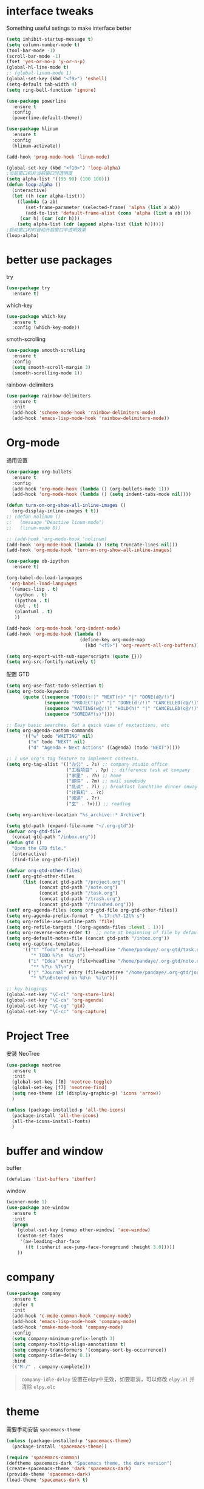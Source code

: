 #+STARTUP: overview
#+OPTION: toc:nil
* interface tweaks
  Something useful setings to make interface better
  #+BEGIN_SRC emacs-lisp
    (setq inhibit-startup-message t)
    (setq column-number-mode t)
    (tool-bar-mode -1)
    (scroll-bar-mode -1)
    (fset 'yes-or-no-p 'y-or-n-p)
    (global-hl-line-mode t)
    ;; (global-linum-mode 1)
    (global-set-key (kbd "<f9>") 'eshell)
    (setq-default tab-width 4)
    (setq ring-bell-function 'ignore)

    (use-package powerline
      :ensure t
      :config
      (powerline-default-theme))

    (use-package hlinum
      :ensure t
      :config
      (hlinum-activate))

    (add-hook 'prog-mode-hook 'linum-mode)

    (global-set-key (kbd "<f10>") 'loop-alpha)
    ;当前窗口和非当前窗口时透明度
    (setq alpha-list '((95 90) (100 100)))
    (defun loop-alpha ()
      (interactive)
      (let ((h (car alpha-list)))
        ((lambda (a ab)
           (set-frame-parameter (selected-frame) 'alpha (list a ab))
           (add-to-list 'default-frame-alist (cons 'alpha (list a ab))))
         (car h) (car (cdr h)))
        (setq alpha-list (cdr (append alpha-list (list h))))))
    ;启动窗口时时自动开启窗口半透明效果
    (loop-alpha)
  #+END_SRC
    
* better use packages
  try 
  #+BEGIN_SRC emacs-lisp
    (use-package try
      :ensure t)  
  #+END_SRC

  which-key  
  #+BEGIN_SRC emacs-lisp
    (use-package which-key
      :ensure t
      :config (which-key-mode))  
  #+END_SRC

  smoth-scrolling
  #+BEGIN_SRC emacs-lisp
    (use-package smooth-scrolling
      :ensure t
      :config
      (setq smooth-scroll-margin 3)
      (smooth-scrolling-mode 1))
  #+END_SRC

  rainbow-delimiters
  #+BEGIN_SRC emacs-lisp
    (use-package rainbow-delimiters
      :ensure t
      :init
      (add-hook 'scheme-mode-hook 'rainbow-delimiters-mode)
      (add-hook 'emacs-lisp-mode-hook 'rainbow-delimiters-mode))
  #+END_SRC

* Org-mode
通用设置
  #+BEGIN_SRC emacs-lisp
    (use-package org-bullets
      :ensure t
      :config
      (add-hook 'org-mode-hook (lambda () (org-bullets-mode 1)))
      (add-hook 'org-mode-hook (lambda () (setq indent-tabs-mode nil))))

    (defun turn-on-org-show-all-inline-images ()
      (org-display-inline-images t t))
    ;; (defun nolinum ()
    ;;   (message "Deactive linum-mode")
    ;;   (linum-mode 0))

    ;; (add-hook 'org-mode-hook 'nolinum)
    (add-hook 'org-mode-hook (lambda () (setq truncate-lines nil)))
    (add-hook 'org-mode-hook 'turn-on-org-show-all-inline-images)

    (use-package ob-ipython
      :ensure t)

    (org-babel-do-load-languages
     'org-babel-load-languages
     '((emacs-lisp . t)
       (python . t)
       (ipython . t)
       (dot . t)
       (plantuml . t)
       ))

    (add-hook 'org-mode-hook 'org-indent-mode)
    (add-hook 'org-mode-hook (lambda ()
                               (define-key org-mode-map
                                 (kbd "<f5>") 'org-revert-all-org-buffers)))

    (setq org-export-with-sub-superscripts (quote {}))
    (setq org-src-fontify-natively t)
  #+END_SRC

配置 GTD
#+BEGIN_SRC emacs-lisp
    (setq org-use-fast-todo-selection t)
    (setq org-todo-keywords
          (quote ((sequence "TODO(t!)" "NEXT(n)" "|" "DONE(d@/!)")
                  (sequence "PROJECT(p)" "|" "DONE(d!/!)" "CANCELLED(c@/!)")
                  (sequence "WAITING(w@/!)" "HOLD(h)" "|" "CANCELLED(c@/!)")
                  (sequence "SOMEDAY(s)"))))

    ;; Easy basic searches. Get a quick view of nextactions, etc
    (setq org-agenda-custom-commands
          '(("w" todo "WAITING" nil)
            ("n" todo "NEXT" nil)
            ("d" "Agenda + Next Actions" ((agenda) (todo "NEXT")))))

    ;; I use org's tag feature to implement contexts.
    (setq org-tag-alist '(("办公" . ?s) ;; company studio office
                          ("工程项目" . ?p) ;; difference task at company
                          ("家里" . ?h) ;; home
                          ("邮件" . ?m) ;; mail somebody
                          ("乱谈" . ?l) ;; breakfast lunchtime dinner onway etc. (rest)
                          ("计算机" . ?c)
                          ("阅读" . ?r)
                          ("玄" . ?x))) ;; reading

    (setq org-archive-location "%s_archive::* Archive")

    (setq gtd-path (expand-file-name "~/.org-gtd"))
    (defvar org-gtd-file
      (concat gtd-path "/inbox.org"))
    (defun gtd ()
      "Open the GTD file."
      (interactive)
      (find-file org-gtd-file))

    (defvar org-gtd-other-files)
    (setf org-gtd-other-files
          (list (concat gtd-path "/project.org")
                (concat gtd-path "/note.org")
                (concat gtd-path "/task.org")
                (concat gtd-path "/trash.org")
                (concat gtd-path "/finished.org")))
    (setf org-agenda-files (cons org-gtd-file org-gtd-other-files))
    (setq org-agenda-prefix-format "  %-17:c%?-12t% s")
    (setq org-refile-use-outline-path 'file)
    (setq org-refile-targets '((org-agenda-files :level . 1)))
    (setq org-reverse-note-order t)  ;; note at beginning of file by default.
    (setq org-default-notes-file (concat gtd-path "/inbox.org"))
    (setq org-capture-templates
          '(("t" "Todo" entry (file+headline "/home/pandaye/.org-gtd/task.org" "Tasks")
             "* TODO %?\n  %i\n")
            ("i" "Idea" entry (file+headline "/home/pandaye/.org-gtd/note.org" "Idea")
             "** %?\n %T\n")
            ("j" "Journal" entry (file+datetree "/home/pandaye/.org-gtd/journal.org")
             "* %?\nEntered on %U\n  %i\n")))

    ;; key bingings
    (global-set-key "\C-cl" 'org-store-link)
    (global-set-key "\C-ca" 'org-agenda)
    (global-set-key "\C-cg" 'gtd)
    (global-set-key "\C-cc" 'org-capture)
#+END_SRC

* Project Tree
安装 NeoTree
#+BEGIN_SRC emacs-lisp
    (use-package neotree
      :ensure t
      :init
      (global-set-key [f8] 'neotree-toggle)
      (global-set-key [f7] 'neotree-find)
      (setq neo-theme (if (display-graphic-p) 'icons 'arrow))
      )

    (unless (package-installed-p 'all-the-icons)
      (package-install 'all-the-icons)
      (all-the-icons-install-fonts)
      )
#+END_SRC

* buffer and window
  buffer 
  #+BEGIN_SRC emacs-lisp
    (defalias 'list-buffers 'ibuffer)  
  #+END_SRC
  
  window
  #+BEGIN_SRC emacs-lisp
    (winner-mode 1)
    (use-package ace-window
      :ensure t
      :init
      (progn
        (global-set-key [remap other-window] 'ace-window)
        (custom-set-faces
         '(aw-leading-char-face
           ((t (:inherit ace-jump-face-foreground :height 3.0)))))
        ))  
  #+END_SRC

* company

#+BEGIN_SRC emacs-lisp
  (use-package company
    :ensure t
    :defer t
    :init
    (add-hook 'c-mode-common-hook 'company-mode)
    (add-hook 'emacs-lisp-mode-hook 'company-mode)
    (add-hook 'cmake-mode-hook 'company-mode)
    :config
    (setq company-minimum-prefix-length 3)
    (setq company-tooltip-align-annotations t)
    (setq company-transformers '(company-sort-by-occurrence))
    (setq company-idle-delay 0.1)
    :bind
    (("M-/" . company-complete)))
#+END_SRC

  #+BEGIN_QUOTE
  ~company-idle-delay~ 设置在elpy中无效，如要取消，可以修改 ~elpy.el~
  并清除 ~elpy.elc~ 
  #+END_QUOTE
  
* theme
需要手动安装 ~spacemacs-theme~
  #+BEGIN_SRC emacs-lisp 
    (unless (package-installed-p 'spacemacs-theme)
      (package-install 'spacemacs-theme))

    (require 'spacemacs-common)
    (deftheme spacemacs-dark "Spacemacs theme, the dark version")
    (create-spacemacs-theme 'dark 'spacemacs-dark)
    (provide-theme 'spacemacs-dark)
    (load-theme 'spacemacs-dark t)
  #+END_SRC

* flycheck
#+BEGIN_SRC emacs-lisp
  (use-package flycheck
    :ensure t
    :defer t
    :init
    (global-flycheck-mode t))
#+END_SRC 

* python
  使用 ~elpy~

  首先安装依赖：
  #+BEGIN_SRC shell
    # Either of these
    pip install rope
    pip install jedi
    # flake8 for code checks
    pip install flake8
    # and autopep8 for automatic PEP8 formatting
    pip install autopep8
    # and yapf for code formatting
    pip install yapf

  #+END_SRC

  #+Begin_SRC emacs-lisp
    (use-package elpy
      :ensure t
      :init
      (setq elpy-rpc-python-command "python3")
      (elpy-enable)
      (pyvenv-activate "/home/pandaye/MyEnvs")
      (add-hook 'elpy-mode-hook 'py-autopep8-enable-on-save)
      )
  #+END_SRC
需要手动安装 py-autopep8

* helm
  #+BEGIN_SRC emacs-lisp
    (use-package helm
      :ensure t
      :bind (("C-x C-f" . helm-find-files)
             ("M-x" . helm-M-x)))

    (require 'helm)
    (require 'helm-config)		;?
    (require 'helm-eshell)		;?
    (require 'helm-files)			;?
    (require 'helm-grep)

    ; do not display invisible candidates
    (setq helm-quick-update t)
    ; open helm buffer inside current window, not occupy whole other window
    (setq helm-split-window-in-side-p t)
    ; fuzzy matching buffer names when non--nil
    (setq helm-buffers-fuzzy-matching t)
    ; move to end or beginning of source when reaching top or bottom of source.
    (setq helm-move-to-line-cycle-in-source nil)
    ; search for library in `require' and `declare-function' sexp.
    (setq helm-ff-search-library-in-sexp t)
    ; scroll 8 lines other window using M-<next>/M-<prior>
    (setq helm-scroll-amount 8)
    (setq helm-ff-file-name-history-use-recentf t)

    (use-package helm-swoop
      :ensure t
      :bind (("C-s" . helm-swoop)
             ("C-r" . helm-swoop)))

    (helm-mode 1)
  #+END_SRC

* scheme
  #+BEGIN_SRC emacs-lisp
    (require 'myscheme)
  #+END_SRC

* c-cpp

#+BEGIN_SRC emacs-lisp
  ;; 要安装的软件包列表
  (setq my-package-list
        '(rtags
          company-rtags
          company
          irony
          company-irony
          company-irony-c-headers
          flycheck-irony
          flycheck-rtags
          flycheck-irony
          cmake-mode))
  ;; 安装列表中尚未安装的软件包
  (dolist (package my-package-list)
    (unless (package-installed-p package)
      (package-install package)))

  (setq c-default-style "linux"
        c-basic-offset 4)

  (add-hook 'c-mode-common-hook
            '(lambda () (setq indent-tabs-mode t)))

  (require 'rtags)
  (require 'company-rtags)
  (setq rtags-completions-enabled t)
  (eval-after-load 'company
    '(add-to-list
      'company-backends 'company-rtags))
  (rtags-enable-standard-keybindings)
  (define-key c-mode-base-map (kbd "M-.")
    (function rtags-find-symbol-at-point))
  (define-key c-mode-base-map (kbd "M-,")
    (function rtags-find-references-at-point))
  (define-key c-mode-base-map (kbd "C-.")
    (function rtags-find-symbol))
  (define-key c-mode-base-map (kbd "C-,")
    (function rtags-find-references))


  (require 'irony)
  (add-hook 'c++-mode-hook 'irony-mode)
  (add-hook 'c-mode-hook 'irony-mode)
  (add-hook 'objc-mode-hook 'irony-mode)

  (defun my-irony-mode-hook ()
    (define-key irony-mode-map [remap completion-at-point]
      'irony-completion-at-point-async)
    (define-key irony-mode-map [remap complete-symbol]
      'irony-completion-at-point-async))
  (add-hook 'irony-mode-hook 'my-irony-mode-hook)
  (add-hook 'irony-mode-hook 'irony-cdb-autosetup-compile-options)

  (require 'company-irony)
  (add-hook 'irony-mode-hook 'company-irony-setup-begin-commands)
  (setq company-backends (delete 'company-semantic company-backends))

  (require 'company-irony-c-headers)
  (eval-after-load 'company
    '(add-to-list
      'company-backends '(company-irony-c-headers company-irony)))
  (setq company-show-numbers            t
        company-tooltip-limit           10
        company-dabbrev-downcase        nil)

  (require 'flycheck-irony)
  (eval-after-load 'flycheck
    '(add-hook 'flycheck-mode-hook #'flycheck-irony-setup))
#+END_SRC

* graphviz
dot 插件
  #+BEGIN_SRC emacs-lisp
    (use-package graphviz-dot-mode
      :ensure t
      :init
      (add-to-list 'org-src-lang-modes '("dot" . graphviz-dot)))
  #+END_SRC

PlantUML mode
  #+BEGIN_SRC emacs-lisp
    (use-package plantuml-mode
      :ensure t
      :init
      (setq plantuml-jar-path
            (expand-file-name "~/.emacs.d/plantuml.jar"))
      (setq org-plantuml-jar-path
            (expand-file-name "~/.emacs.d/plantuml.jar"))
      (add-to-list 'auto-mode-alist '("\\.plantuml\\'" . plantuml-mode))
      (add-to-list 'org-src-lang-modes '("plantuml" . plantuml)))
    (use-package flycheck-plantuml
      :ensure t)
  #+END_SRC

* markdown
  #+BEGIN_SRC emacs-lisp
    (use-package markdown-mode
      :ensure t
      :commands (markdown-mode gfm-mode)
      :mode (("README\\.md\\'" . gfm-mode)
             ("\\.md\\'" . markdown-mode)
             ("\\.markdown\\'" . markdown-mode))
      :init
      ;; 配置输出指令
      (setq markdown-command
            "pandoc -f markdown -t html -s -c ~/.emacs.d/markdown/style.css --mathjax --highlight-style pygments"))

    (use-package ox-gfm
      :ensure ox-gfm)
  #+END_SRC

* yasnippet 
  #+BEGIN_SRC emacs-lisp
    (use-package yasnippet
      :ensure t
      :init
      (yas-global-mode 1)
      :config
      (yas-reload-all)
      (add-hook 'prog-mode-hook #'yas-minor-mode)
      (define-key yas-minor-mode-map [(tab)] nil)
      (define-key yas-minor-mode-map (kbd "TAB") nil)
      (define-key yas-minor-mode-map (kbd "<tab>") nil)
      (define-key yas-minor-mode-map [C-tab] 'yas-expand))
    (use-package yasnippet-snippets
      :ensure t)
  #+END_SRC

* emacs-lisp
  #+BEGIN_SRC emacs-lisp
    (add-hook 'emacs-lisp-mode-hook 'show-paren-mode)
  #+END_SRC

* font
  #+BEGIN_SRC emacs-lisp
    ;; Setting English Font
    (set-face-attribute 'default nil :font "Hack 13")

    ;; Chinese Font
    (defun my-font-setting () 
      (dolist (charset '(kana han symbol cjk-misc bopomofo))
        (set-fontset-font (frame-parameter nil 'font)
                  charset (font-spec :family "WenQuanyi Micro Hei"
                                     :size 26))))
    (add-to-list 'after-make-frame-functions
                 (lambda (new-frame)
                 (select-frame new-frame)
                 (if window-system
                   (my-font-setting))))
    (if window-system
      (my-font-setting))
  #+END_SRC

* LaTeX
使用 AuCTex 插件
#+BEGIN_SRC emacs-lisp
  (use-package auctex
    :defer t
    :ensure auctex
    :init
    (setq TeX-auto-save t)
    (setq TeX-parse-self t)
    (setq-default TeX-master nil)
    (add-hook 'LaTeX-mode-hook
              (lambda ()
                (turn-on-auto-fill)
                (LaTeX-math-mode 1)
                (setq TeX-show-complilation nil)
                (setq TeX-clean-confirm nil)
                (setq TeX-save-query nil)
                (setq TeX-view-program-list '(("Evince" "evince %o")))
                (setq TeX-view-program-selection
                      '((output-pdf "Evince")))
                (setq TeX-engine 'xetex)
                (TeX-global-PDF-mode t)
                (add-to-list 'TeX-command-list
                              '("XeLaTeX" "%'xelatex%(mode)%' %t"
                                           TeX-run-TeX nil t))
                (setq TeX-command-default "XeLaTeX"))
    )
  )
#+END_SRC

* Git
使用 magit
#+BEGIN_SRC emacs-lisp
  (use-package magit
    :ensure t
    :init
    (global-set-key (kbd "C-x g") 'magit-status)
    (global-set-key (kbd "C-x M-g") 'magit-dispatch-popup))
#+END_SRC

